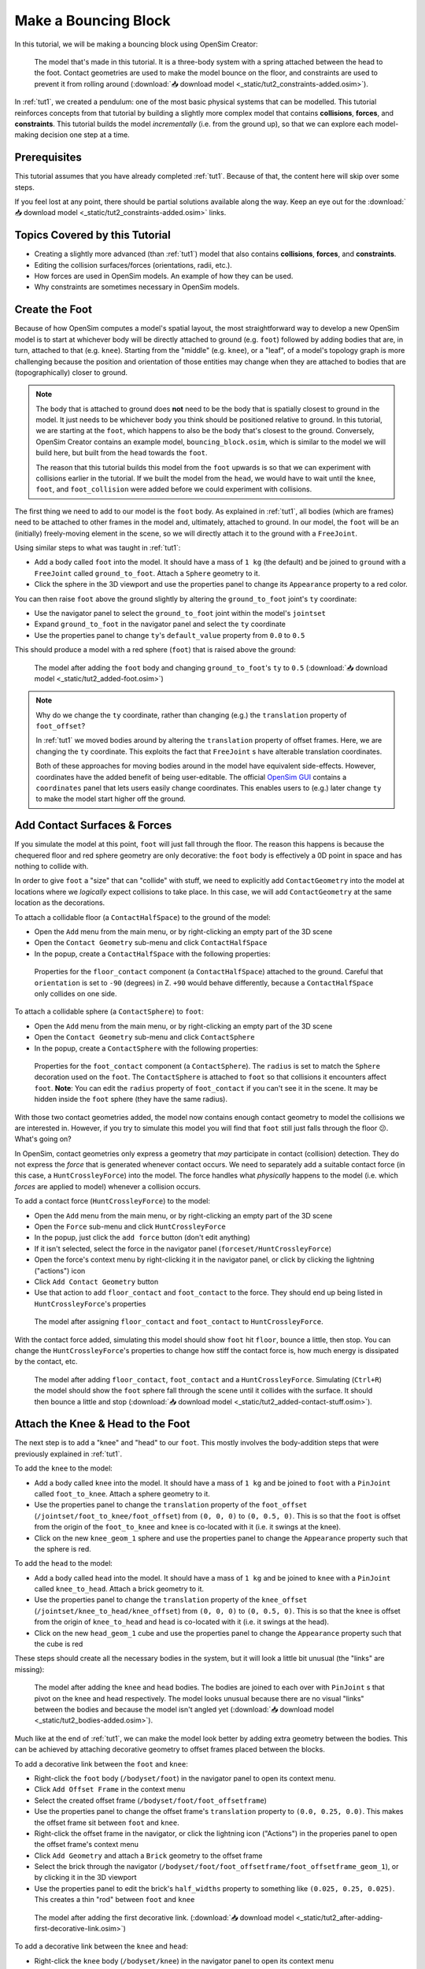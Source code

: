 .. _tut2:

Make a Bouncing Block
=====================

In this tutorial, we will be making a bouncing block using OpenSim Creator:

.. figure:: _static/tut2_constraints-added.png
    :width: 60%

    The model that's made in this tutorial. It is a three-body system with a spring attached between the head to the foot. Contact geometries are used to make the model bounce on the floor, and constraints are used to prevent it from rolling around (:download:`📥 download model <_static/tut2_constraints-added.osim>`).

In :ref:`tut1`, we created a pendulum: one of the most basic physical systems that can be modelled. This tutorial reinforces concepts from that tutorial by building a slightly more complex model that contains **collisions**, **forces**, and **constraints**. This tutorial builds the model *incrementally* (i.e. from the ground up), so that we can explore each model-making decision one step at a time.

Prerequisites
-------------

This tutorial assumes that you have already completed :ref:`tut1`. Because of that, the content here will skip over some steps.

If you feel lost at any point, there should be partial solutions available along the way. Keep an eye out for the :download:`📥 download model <_static/tut2_constraints-added.osim>` links.


Topics Covered by this Tutorial
-------------------------------

* Creating a slightly more advanced (than :ref:`tut1`) model that also contains **collisions**, **forces**, and **constraints**.
* Editing the collision surfaces/forces (orientations, radii, etc.).
* How forces are used in OpenSim models. An example of how they can be used.
* Why constraints are sometimes necessary in OpenSim models.


Create the Foot
---------------

Because of how OpenSim computes a model's spatial layout, the most straightforward way to develop a new OpenSim model is to start at whichever body will be directly attached to ground (e.g. ``foot``) followed by adding bodies that are, in turn, attached to that (e.g. ``knee``). Starting from the "middle" (e.g. ``knee``), or a "leaf", of a model's topology graph is more challenging because the position and orientation of those entities may change when they are attached to bodies that are (topographically) closer to ground.

.. note::

    The body that is attached to ground does **not** need to be the body that is spatially closest to ground in the model. It just needs to be whichever body you think should be positioned relative to ground. In this tutorial, we are starting at the ``foot``, which happens to also be the body that's closest to the ground. Conversely, OpenSim Creator contains an example model, ``bouncing_block.osim``, which is similar to the model we will build here, but built from the ``head`` towards the ``foot``.

    The reason that this tutorial builds this model from the ``foot`` upwards is so that we can experiment with collisions earlier in the tutorial. If we built the model from the ``head``, we would have to wait until the ``knee``, ``foot``, and ``foot_collision`` were added before we could experiment with collisions.

The first thing we need to add to our model is the ``foot`` body. As explained in :ref:`tut1`, all bodies (which are frames) need to be attached to other frames in the model and, ultimately, attached to ground. In our model, the ``foot`` will be an (initially) freely-moving element in the scene, so we will directly attach it to the ground with a ``FreeJoint``.

Using similar steps to what was taught in :ref:`tut1`:

* Add a body called ``foot`` into the model. It should have a mass of ``1 kg`` (the default) and be joined to ``ground`` with a ``FreeJoint`` called ``ground_to_foot``. Attach a ``Sphere`` geometry to it.
* Click the sphere in the 3D viewport and use the properties panel to change its ``Appearance`` property to a red color.

You can then raise ``foot`` above the ground slightly by altering the ``ground_to_foot`` joint's ``ty`` coordinate:

* Use the navigator panel to select the ``ground_to_foot`` joint within the model's ``jointset``
* Expand ``ground_to_foot`` in the navigator panel and select the ``ty`` coordinate
* Use the properties panel to change ``ty``'s ``default_value`` property from ``0.0`` to ``0.5``

This should produce a model with a red sphere (``foot``) that is raised above the ground:

.. figure:: _static/tut2_added-foot.png
    :width: 60%

    The model after adding the ``foot`` body and changing ``ground_to_foot``'s ``ty`` to ``0.5`` (:download:`📥 download model <_static/tut2_added-foot.osim>`)

.. note::

    Why do we change the ``ty`` coordinate, rather than changing (e.g.) the ``translation`` property of ``foot_offset``?

    In :ref:`tut1` we moved bodies around by altering the ``translation`` property of offset frames. Here, we are changing the ``ty`` coordinate. This exploits the fact that ``FreeJoint`` s have alterable translation coordinates.

    Both of these approaches for moving bodies around in the model have equivalent side-effects. However, coordinates have the added benefit of being user-editable. The official `OpenSim GUI`_ contains a ``coordinates`` panel that lets users easily change coordinates. This enables users to (e.g.) later change ``ty`` to make the model start higher off the ground.


Add Contact Surfaces & Forces
-----------------------------

If you simulate the model at this point, ``foot`` will just fall through the floor. The reason this happens is because the chequered floor and red sphere geometry are only decorative: the ``foot`` body is effectively a 0D point in space and has nothing to collide with.

In order to give ``foot`` a "size" that can "collide" with stuff, we need to explicitly add ``ContactGeometry`` into the model at locations where we *logically* expect collisions to take place. In this case, we will add ``ContactGeometry`` at the same location as the decorations.

To attach a collidable floor (a ``ContactHalfSpace``) to the ground of the model:

* Open the ``Add`` menu from the main menu, or by right-clicking an empty part of the 3D scene
* Open the ``Contact Geometry`` sub-menu and click ``ContactHalfSpace``
* In the popup, create a ``ContactHalfSpace`` with the following properties:

.. figure:: _static/tut2_floor-properties.png

    Properties for the ``floor_contact`` component (a ``ContactHalfSpace``) attached to the ground. Careful that ``orientation`` is set to ``-90`` (degrees) in Z. ``+90`` would behave differently, because a ``ContactHalfSpace`` only collides on one side.


To attach a collidable sphere (a ``ContactSphere``) to ``foot``:

* Open the ``Add`` menu from the main menu, or by right-clicking an empty part of the 3D scene
* Open the ``Contact Geometry`` sub-menu and click ``ContactSphere``
* In the popup, create a ``ContactSphere`` with the following properties:

.. figure:: _static/tut2_footcontact-properties.png

    Properties for the ``foot_contact`` component (a ``ContactSphere``). The ``radius`` is set to match the ``Sphere`` decoration used on the ``foot``. The ``ContactSphere`` is attached to ``foot`` so that collisions it encounters affect ``foot``. **Note**: You can edit the ``radius`` property of ``foot_contact`` if you can't see it in the scene. It may be hidden inside the ``foot`` sphere (they have the same radius).

With those two contact geometries added, the model now contains enough contact geometry to model the collisions we are interested in. However, if you try to simulate this model you will find that ``foot`` still just falls through the floor 😕. What's going on?

In OpenSim, contact geometries only express a geometry that *may* participate in contact (collision) detection. They do not express the *force* that is generated whenever contact occurs. We need to separately add a suitable contact force (in this case, a ``HuntCrossleyForce``) into the model. The force handles what *physically* happens to the model (i.e. which *forces* are applied to model) whenever a collision occurs.

To add a contact force (``HuntCrossleyForce``) to the model:

* Open the ``Add`` menu from the main menu, or by right-clicking an empty part of the 3D scene
* Open the ``Force`` sub-menu and click ``HuntCrossleyForce``
* In the popup, just click the ``add force`` button (don't edit anything)
* If it isn't selected, select the force in the navigator panel (``forceset/HuntCrossleyForce``)
* Open the force's context menu by right-clicking it in the navigator panel, or click by clicking the lightning ("actions") icon
* Click ``Add Contact Geometry`` button
* Use that action to add ``floor_contact`` and ``foot_contact`` to the force. They should end up being listed in ``HuntCrossleyForce``'s properties

.. figure:: _static/tut2_assigncontactgeometry.png
    :width: 60%

    The model after assigning ``floor_contact`` and ``foot_contact`` to  ``HuntCrossleyForce``.

With the contact force added, simulating this model should show ``foot`` hit ``floor``, bounce a little, then stop. You can change the ``HuntCrossleyForce``'s properties to change how stiff the contact force is, how much energy is dissipated by the contact, etc.

.. figure:: _static/tut2_collision-forces-added.png
    :width: 60%

    The model after adding ``floor_contact``, ``foot_contact`` and a ``HuntCrossleyForce``. Simulating (``Ctrl+R``) the model should show the ``foot`` sphere fall through the scene until it collides with the surface. It should then bounce a little and stop (:download:`📥 download model <_static/tut2_added-contact-stuff.osim>`).


Attach the Knee & Head to the Foot
----------------------------------

The next step is to add a "knee" and "head" to our ``foot``. This mostly involves the body-addition steps that were previously explained in :ref:`tut1`.

To add the ``knee`` to the model:

* Add a body called ``knee`` into the model. It should have a mass of ``1 kg`` and be joined to ``foot`` with a ``PinJoint`` called ``foot_to_knee``. Attach a sphere geometry to it.
* Use the properties panel to change the ``translation`` property of the ``foot_offset`` (``/jointset/foot_to_knee/foot_offset``) from ``(0, 0, 0)`` to ``(0, 0.5, 0)``. This is so that the ``foot`` is offset from the origin of the ``foot_to_knee`` and ``knee`` is co-located with it (i.e. it swings at the knee).
* Click on the new ``knee_geom_1`` sphere and use the properties panel to change the ``Appearance`` property such that the sphere is red.

To add the ``head`` to the model:

* Add a body called ``head`` into the model. It should have a mass of ``1 kg`` and be joined to ``knee`` with a ``PinJoint`` called ``knee_to_head``. Attach a brick geometry to it.
* Use the properties panel to change the ``translation`` property of the ``knee_offset`` (``/jointset/knee_to_head/knee_offset``) from  ``(0, 0, 0)`` to ``(0, 0.5, 0)``. This is so that the ``knee`` is offset from the origin of ``knee_to_head`` and ``head`` is co-located with it (i.e. it swings at the head).
* Click on the new ``head_geom_1`` cube and use the properties panel to change the ``Appearance`` property such that the cube is red

These steps should create all the necessary bodies in the system, but it will look a little bit unusual (the "links" are missing):

.. figure:: _static/tut2_bodies-added.png
    :width: 60%

    The model after adding the ``knee`` and ``head`` bodies. The bodies are joined to each over with ``PinJoint`` s that pivot on the knee and head respectively. The model looks unusual because there are no visual "links" between the bodies and because the model isn't angled yet (:download:`📥 download model <_static/tut2_bodies-added.osim>`).


Much like at the end of :ref:`tut1`, we can make the model look better by adding extra geometry between the bodies. This can be achieved by attaching decorative geometry to offset frames placed between the blocks.

To add a decorative link between the ``foot`` and ``knee``:

* Right-click the ``foot`` body (``/bodyset/foot``) in the navigator panel to open its context menu.
* Click ``Add Offset Frame`` in the context menu
* Select the created offset frame (``/bodyset/foot/foot_offsetframe``)
* Use the properties panel to change the offset frame's ``translation`` property to ``(0.0, 0.25, 0.0)``. This makes the offset frame sit between ``foot`` and ``knee``.
* Right-click the offset frame in the navigator, or click the lightning icon ("Actions") in the properies panel to open the offset frame's context menu
* Click ``Add Geometry`` and attach a ``Brick`` geometry to the offset frame
* Select the brick through the navigator (``/bodyset/foot/foot_offsetframe/foot_offsetframe_geom_1``), or by clicking it in the 3D viewport
* Use the properties panel to edit the brick's ``half_widths`` property to something like ``(0.025, 0.25, 0.025)``. This creates a thin "rod" between ``foot`` and ``knee``

.. figure:: _static/tut2_after-adding-first-decorative-link.png
    :width: 60%

    The model after adding the first decorative link. (:download:`📥 download model <_static/tut2_after-adding-first-decorative-link.osim>`)


To add a decorative link between the ``knee`` and ``head``:

* Right-click the ``knee`` body (``/bodyset/knee``) in the navigator panel to open its context menu
* Click ``Add Offset Frame`` in the context menu
* Select the created offset frame (``/bodyset/knee/knee_offsetframe``)
* Use the properties panel to change the offset frame's ``translation`` property to ``(0.0, 0.25, 0.0)``. This makes the offset frame sit between ``knee`` and ``head``.
* Right-click the offset frame in the navigator, or click the lightning icon ("Actions") in the properies panel to open the offset frame's context menu
* Click ``Add Geometry`` and attach a ``Brick`` geometry to the offset frame
* Select the brick through the navigator (``/bodyset/knee/knee_offsetframe/knee_offsetframe_geom_1``), or by clicking it in the 3D viewport
* Use the properties panel to edit the brick's ``half_widths`` property to something like ``(0.025, 0.25, 0.025)``. This creates a thin "rod" between ``knee`` and ``head``


These steps add *decorative* features to the model that make it easier to see what's going on. After doing them, you should have something that looks like this:

.. figure:: _static/tut2_decorations-added.png
    :width: 60%

    The model after adding decorative bricks between the ``foot`` and the ``knee`` and between the ``knee`` and the ``head`` (:download:`📥 download model <_static/tut2_decorations-added.osim>`).


If you try simulating this model, you will find that it falls vertically and remains mostly motionless. The reason why that happens is because all of the bodies in the model (``foot``, ``knee``, and ``head``) are vertically aligned along Y.

To make the simulation more interesting, we are going to angle the whole model and also change the initial joint angle of ``foot_to_knee`` to give the knee a "kink". To do this:

* Angle the whole model by selecting ``ground_to_foot``'s ``rz`` coordinate (``/jointset/ground_to_foot/rz``). Use the properties panel to change the coordinate's ``default_value`` property to ``0.698``. 
* Give the knee a "kink" by selecting ``foot_to_knee``'s ``rz`` coordinate (``/jointset/foot_to_knee/rz``). Use the properties panel to change the coordinate's ``default_value`` property to ``-1.396``.

These steps should put the model into a more interesting arrangement:

.. figure:: _static/tut2_angles-added.png
    :width: 60%

    The model after altering the ``ground_to_foot``'s and ``foot_to_knee``'s ``rz`` values. Altering those values puts the model into a more interesting arrangement (:download:`📥 download model <_static/tut2_angles-added.osim>`).


Add a Spring between ``foot`` and ``head``
------------------------------------------

We have now added all of the bodies and joints that make up the model. However, the only forces acting on the model are gravity and the foot collision. Consequently, a simulation of the model won't be very impressive. The model will fall a little, then ``foot`` will collide with ``floor``, then the rest of the (non-colliding) model will roll around and clip through the floor.

The reason this model is unexciting is because there are no forces between the model's bodies. We have attached three bodies (``foot``, ``knee``, and ``head``) with two ``PinJoint`` s and let them drop through space. The joints merely enforce constraints between the bodies. So the model is acts like a passive hinged device that flops around.

We can add **forces** to this model to make it more interesting. Specifically, we will add a ``PointToPointSpring`` between the ``foot`` and ``head``, which will make the model's head "bounce" away from the foot whenever it gets too close (e.g. when the model hits the floor).

To add a ``PointToPointSpring`` between ``foot`` and ``head``:

* Open the ``Add`` menu from the main menu, or by right-clicking an empty part of the 3D scene
* Open the ``Force`` sub-menu and click ``PointToPointSpring``
* In the popup menu, give the spring the following properties:

.. figure:: _static/tut2_add-spring-popup.png
    :width: 60%

    Properties for a ``PointToPointSpring`` between the ``foot`` and the ``head`` in the model. The spring's ``stiffness`` and ``rest_length`` properties are chosen to try and make the model equilibrate towards the ``foot`` being separated from the ``head`` slightly (after a few bounces).


If you simulate the model after adding the spring, you should see that the model hits the floor, collides, bounces a little bit, and then starts to roll:

.. figure:: _static/tut2_spring-added.png
    :width: 60%

    The model after adding a ``PointToPointSpring`` between the ``foot`` and the ``head``. The spring prevents the ``head`` from clipping through the ``foot`` and makes the simulation more interesting-looking. However, when simulating, the model bounces around a little bit and begins to roll around. This is because the model isn't constrained along the vertical axis (:download:`📥 download model <_static/tut2_spring-added.osim>`).


Constrain ``foot`` and ``head`` to stay along Y
-----------------------------------------------

The model is now *logically* complete--in the sense that it contains all of the mechanical components we want--but it isn't particularly *stable*. If you simulate the model, you will find that it bounces a little bit and then starts to roll around on its foot, rather than continuing to bounce up and down. 

The reason this happens is because the model isn't perfectly balanced. It is slightly heavier on knee-side, which causes the whole model to start leaning and, ultimately, roll around. One way to prevent this from happening is to add **constraints** into the model that prevent it from rolling.

One way to think of constraints is that they are extra "rules" that the model must obey. When the model is assembled and simulated, the simulator has to ensure that each state of the simulation obeys the these constraints. Constraints are commonly used to simplify models in some (acceptable) way.

OpenSim has support for a few different constraints, such as:

* Enforcing a constant distance between two frames in the model (``ConstantDistanceConstraint``)
* Enforcing that a frame "follows along" some other frame. E.g. that the frame is only allowed to be some distance along the Y axis of some other frame (``PointOnLineConstraint``)
* Enforcing that two frames must be at the same location and orientation (``WeldConstraint``)

For our model, we want to enforce that the ``foot`` and ``head`` are constrained to always be along the ``Y`` axis (i.e. ``X = 0 && Z = 0``). This enforces that both ``foot`` and ``head`` fall and bounce vertically, which means that the ``foot_to_head_spring`` is always bounced straight-on.

To constrain ``foot`` to only be allowed to roll along the Y axis, follow these steps:

* Open the ``Add`` menu from the main menu, or by right-clicking an empty part of the 3D scene
* Open the ``Constraint`` sub-menu and click ``PointOnLineConstraint``
* In the popup menu, give the constraint the following properties:

.. figure:: _static/tut2_foot-Y-lock-properties.png
    :width: 60%

    Properties for ``foot_Y_lock``. This constraint prevents the foot from being able to roll along the floor to a different X/Z coordinate in the scene by enforcing ``foot`` to *follow* the ``(0.0, 1.0, 0.0)`` line from ``ground``.

After adding that constraint, you should find that ``foot`` no longer rolls around the scene, but ``head`` still freely swings around ``foot`` as much as it can.

To constrain ``head``, such that is only follows along Y in ``ground``, follow these steps:

* Open the ``Add`` menu from the main menu, or by right-clicking an empty part of the 3D scene
* Open the ``Constraint`` sub-menu and click ``PointOnLineConstraint``
* In the popup menu, give the constraint the following properties:

.. figure:: _static/tut2_head-y-lock-properties.png
    :width: 60%

    Properties for ``head_Y_lock``. This constraint prevents ``head`` from being able to swing around the ``foot`` wildly, which ensures that it always bounces towards ``foot`` straight-on.

With both of those constraints in place, the model now bounces up and down without rolling around. This is very useful for figuring out what tuning parameters (e.g. ``head`` weight, ``foot_to_head_spring`` stiffness) lead to an optimal bounce without having to *also* handle balancing.

.. figure:: _static/tut2_constraints-added.png
    :width: 60%

    The final model after adding ``PointOnLineConstraint`` s that make the ``head`` and ``foot`` bodies stay along the Y axis, rather than having the freedom to roll around (:download:`📥 download model <_static/tut2_constraints-added.osim>`).

.. note::

    Wait a second, did we just cheat 🤔? A "real" model wouldn't have these invisible constraints, right?

    Yes - technically. But using constraints in this way is a **design** choice. Design choices are dictated by *realities* and *needs*, rather than idealism. Do you *need* an ideal model, or will a simplified model adequately answer your question?

    Take this model as an example. If your main objective is to figure out which angles, masses, and spring strains lead to a perfectly balanced model (e.g. because ideally optimizing the model's *balance* is what you need), then you probably don't want to use constraints because they are interrupting the main objective of your model.

    Conversely, if your main objective is to roughly tune the model's spring and body masses to get the right amount of vertical "bounce", and you know that the model's overall balance isn't relevant (e.g. because you know the device is going to be bounced down a tube or linear rail), then you probably do want to use constraints because they will make it easier to focus on the main objective of your model.

    Choosing the right constraints is even more important with complex models. Sure, you *could* try to perfectly balance a perfectly-modelled human on a perfectly-designed bicycle, and ensure that the various muscle controls etc. keep the bike balanced, but getting that right will *probably* take a very long time (assuming it's even possible, given the number of parameters involved). Conversely, you could model a rougher human model on a simpler bicycle model that is constrained to only roll along a 2D plane. That would take significantly less time to model and might be "good enough" to answer your research question.

    The art of modelling is in figuring out which simplifications are suitable for your problem. There's a reason why physicists tend to model everything as a sphere - and frequently get away with it 😉.


(Optional) Extra Exercises
--------------------------

Now that you have a working model, you can experiment a little bit by doing these extra exercises.

* **Experiment with the body masses and spring parameters**. What happens if ``head`` is heavier? How does the spring ``stiffness`` affect how the model bounces? Can the floor's contact forces be modified to reduce how much of the drop force is dissipated each bounce? Can you make it bounce for longer?

* **Try opening your model in the official OpenSim GUI**. Save your model to an ``.osim`` and open it in the official `OpenSim GUI`_. This should let you edit coordinates, plot things, etc. The official GUI has features that OpenSim Creator does not have. The benefit of using open file types (``.osim``) is that you can use multiple tools with your model file.


Next Steps
----------

This tutorial was similar to :ref:`tut1`, but it introduced some of the more practical parts of designing a model. Things like adding **collision geometry**, adding **forces**, and deciding on **constraints**. These are all important parts of the model-building process that come up repeatably when designing OpenSim models.

As you experienced in this tutorial, a time-consuming step of building an OpenSim model can be initially adding and placing the bodies/joints. The next tutorial, :ref:`tut3`, introduces an alternative approach for performing these first steps.

.. _OpenSim GUI: https://github.com/opensim-org/opensim-gui
